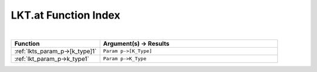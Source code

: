 .. _LKT.at_index:

LKT.at Function Index
=======================================================
|



.. list-table::
   :widths: 10 20
   :header-rows: 1

   * - Function
     - Argument(s) -> Results
   * - :ref:`lkts_param_p->[k_type]1`
     - ``Param p->[K_Type]``
   * - :ref:`lkt_param_p->k_type1`
     - ``Param p->K_Type``
